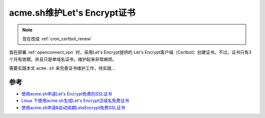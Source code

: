 .. _acme:

==============================
acme.sh维护Let's Encrypt证书
==============================

.. note::

   现在改成 :ref:`cron_certbot_renew`

我在部署 :ref:`openconnect_vpn` 时，采用Let's Encrypt提供的 Let's Encrypt客户端（Certbot）创建证书。不过，证书只有3个月有效期，并且只是单域名证书，维护起来非常麻烦。

需要实践本文 ``acme.sh`` 来完善证书维护工作，待实践...

参考
======

- `使用acme.sh申请Let's Encrypt免费的SSL证书 <https://cloud.tencent.com/developer/article/1877928>`_
- `Linux 下使用acme.sh生成Let's Encrypt泛域名免费证书 <https://www.jianshu.com/p/4fcc5001f03f>`_
- `使用acme.sh申请&自动续期LetsEncrypt免费SSL证书 <https://www.cnblogs.com/007sx/p/11379966.html>`_
